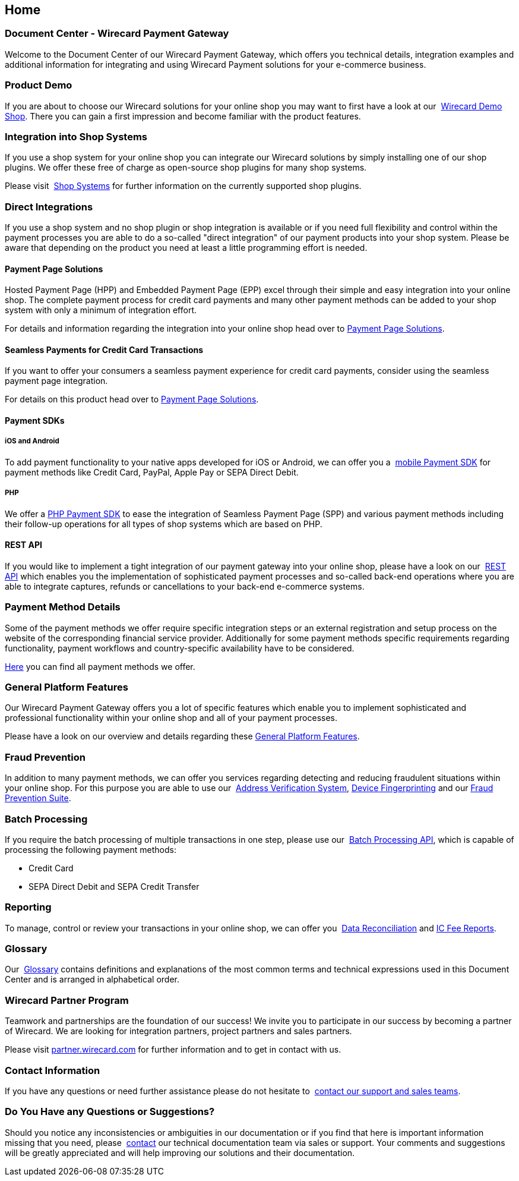 [#Home]
== Home

[discrete]
=== Document Center - Wirecard Payment Gateway

Welcome to the Document Center of our Wirecard Payment Gateway,
which offers you technical details, integration examples and
additional information for integrating and using Wirecard Payment
solutions for your e-commerce business.

[discrete]
=== Product Demo

If you are about to choose our Wirecard solutions for your online shop
you may want to first have a look at our 
<<WPP_WirecardDemoShop, Wirecard Demo Shop>>.
There you can gain a first impression and become familiar
with the product features.

[discrete]
=== Integration into Shop Systems

If you use a shop system for your online shop you can integrate our
Wirecard solutions by simply installing one of our shop plugins. We
offer these free of charge as open-source shop plugins for many shop
systems.

Please visit 
<<ShopSystems, Shop Systems>>
for further information on the currently supported shop
plugins.

[discrete]
=== Direct Integrations

If you use a shop system and no shop plugin or shop integration is
available or if you need full flexibility and control within the payment
processes you are able to do a so-called "direct integration" of our
payment products into your shop system. Please be aware that depending
on the product you need at least a little programming effort is needed.

[discrete]
==== Payment Page Solutions

Hosted Payment Page (HPP) and Embedded Payment Page (EPP) excel through
their simple and easy integration into your online shop. The complete
payment process for credit card payments and many other payment methods
can be added to your shop system with only a minimum of integration
effort.

For details and information regarding the integration into your online
shop head over to
<<PaymentPageSolutions, Payment Page Solutions>>.

[discrete]
==== Seamless Payments for Credit Card Transactions

If you want to offer your consumers a seamless payment experience for
credit card payments, consider using the seamless payment page
integration.

For details on this product head over to
<<PaymentPageSolutions, Payment Page Solutions>>.

[discrete]
==== Payment SDKs

[discrete]
===== iOS and Android

To add payment functionality to your native apps developed for iOS or
Android, we can offer you a 
<<MobilePaymentSDK, mobile Payment SDK>> for payment methods like Credit Card, PayPal, Apple Pay or
SEPA Direct Debit.

[discrete]
===== PHP

We offer a https://github.com/wirecard/paymentSDK-php[PHP Payment SDK] to ease the integration of Seamless Payment Page (SPP) and various
payment methods including their follow-up operations for all types of
shop systems which are based on PHP.

[discrete]
==== REST API

If you would like to implement a tight integration of our payment
gateway into your online shop, please have a look on our 
<<RestApi, REST API>> which enables you the implementation of sophisticated payment
processes and so-called back-end operations where you are able to
integrate captures, refunds or cancellations to your back-end e-commerce
systems.

[discrete]
=== Payment Method Details

Some of the payment methods we offer require specific integration steps
or an external registration and setup process on the website of the
corresponding financial service provider. Additionally for some payment
methods specific requirements regarding functionality, payment workflows
and country-specific availability have to be considered.

<<PaymentMethods, Here>> you can find all payment methods we offer.
//- I adapted this sentence as we do not differentiate between credit card and alterative payment methods anymore,
//- also we remove the differentiation credit/debit card


[discrete]
=== General Platform Features

Our Wirecard Payment Gateway offers you a lot of specific
features which enable you to implement sophisticated and professional
functionality within your online shop and all of your payment
processes. 

Please have a look on our overview and details regarding
these <<GeneralPlatformFeatures, General Platform Features>>.

[discrete]
=== Fraud Prevention

In addition to many payment methods, we can offer you services regarding
detecting and reducing fraudulent situations within your online shop.
For this purpose you are able to use our 
<<FraudPrevention_AVS, Address Verification System>>,
<<FraudPrevention_DeviceFingerprinting, Device Fingerprinting>> and our
<<FraudPreventions_FPS, Fraud Prevention Suite>>.

[discrete]
=== Batch Processing

If you require the batch processing of multiple transactions in one
step, please use our 
<<BatchProcessingApi, Batch Processing API>>, which is capable of processing the following payment
methods:

- Credit Card
- SEPA Direct Debit and SEPA Credit Transfer

//-

[discrete]
=== Reporting

To manage, control or review your transactions in your online shop, we
can offer you 
<<Reporting_DataReconciliation, Data Reconciliation>> and
<<Reporting_IcFeeReport, IC Fee Reports>>.

[discrete]
=== Glossary

Our 
<<Glossary, Glossary>>
contains
definitions and explanations of the most common terms and technical
expressions used in this Document Center and is arranged in alphabetical
order.

[discrete]
=== Wirecard Partner Program

Teamwork and partnerships are the foundation of our success! We invite
you to participate in our success by becoming a partner of Wirecard. We
are looking for integration partners, project partners and sales
partners.

Please visit http://partner.wirecard.com/[partner.wirecard.com] for
further information and to get in contact with us.

[discrete]
=== Contact Information

If you have any questions or need further assistance please do not
hesitate to 
<<ContactUs, contact our support and sales teams>>.

[discrete]
=== Do You Have any Questions or Suggestions?

Should you notice any inconsistencies or ambiguities in our
documentation or if you find that here is important information missing
that you need, please 
<<ContactUs, contact>>
our technical documentation team via sales or support. Your comments and
suggestions will be greatly appreciated and will help improving our
solutions and their documentation.
